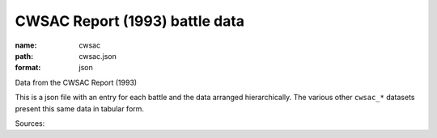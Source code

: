 ###############################
CWSAC Report (1993) battle data
###############################

:name: cwsac
:path: cwsac.json
:format: json

Data from the CWSAC Report (1993)

This is a json file with an entry for each battle and the data arranged hierarchically. The various other ``cwsac_*`` datasets present this same data in tabular form.


Sources: 


